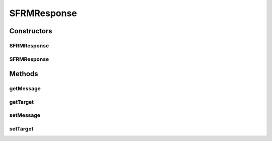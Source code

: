 .. java:import:: hk.hku.cecid.edi.sfrm.pkg SFRMMessage

SFRMResponse
============

.. java:package:: hk.hku.cecid.edi.sfrm.listener
   :noindex:

.. java:type:: public class SFRMResponse

   The SFRMResponse class represents a wrapper of HTTP response wrapping the SFRMMessage inside.

   :author: Twinsen Tsang

Constructors
------------
SFRMResponse
^^^^^^^^^^^^

.. java:constructor::  SFRMResponse()
   :outertype: SFRMResponse

   Creates a new instance of AS2Response.

SFRMResponse
^^^^^^^^^^^^

.. java:constructor::  SFRMResponse(Object target)
   :outertype: SFRMResponse

   Creates a new instance of AS2Response.

   :param target: the target that this response should be committed to.

Methods
-------
getMessage
^^^^^^^^^^

.. java:method:: public SFRMMessage getMessage()
   :outertype: SFRMResponse

   Gets the SOAP message of this response.

   :return: the SOAP message of this response.

getTarget
^^^^^^^^^

.. java:method:: public Object getTarget()
   :outertype: SFRMResponse

   Gets the target that this response should be committed to.

   :return: the target that this response should be committed to.

setMessage
^^^^^^^^^^

.. java:method:: public void setMessage(SFRMMessage message)
   :outertype: SFRMResponse

   Sets the SOAP message of this response.

   :param message: the SOAP message of this response.

setTarget
^^^^^^^^^

.. java:method::  void setTarget(Object target)
   :outertype: SFRMResponse

   Sets the target that this response should be committed to.

   :param target: the target that this response should be committed to.


